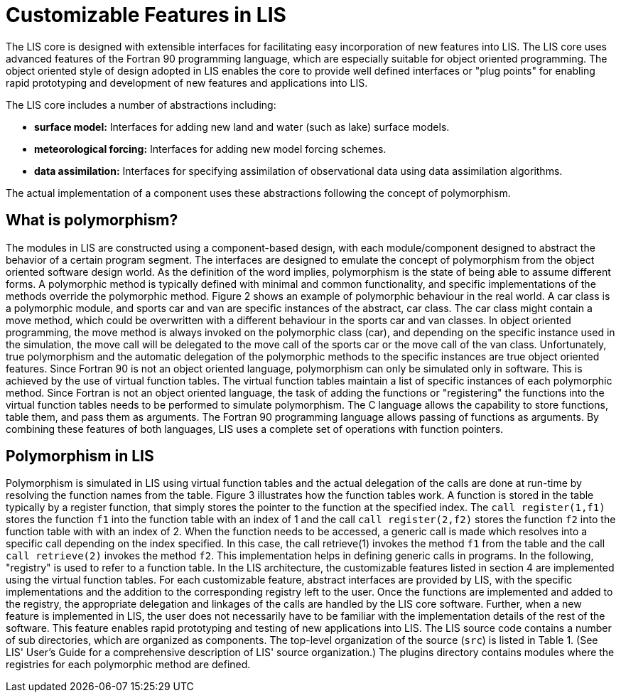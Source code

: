= Customizable Features in LIS

The LIS core is designed with extensible interfaces for facilitating easy
incorporation of new features into LIS. The LIS core uses advanced features of
the Fortran 90 programming language, which are especially suitable for object
oriented programming. The object oriented style of design adopted in LIS enables
the core to provide well defined interfaces or "plug points" for enabling rapid
prototyping and development of new features and applications into LIS.

The LIS core includes a number of abstractions including:

* *surface model:* Interfaces for adding new land and water (such as lake)
surface models.
* *meteorological forcing:* Interfaces for adding new model
forcing schemes.
* *data assimilation:* Interfaces for specifying
assimilation of observational data using data assimilation algorithms.

The actual implementation of a component uses these abstractions following the
concept of polymorphism.

== What is polymorphism?

The modules in LIS are constructed using a component-based design, with each
module/component designed to abstract the behavior of a certain program segment.
The interfaces are designed to emulate the concept of polymorphism from the
object oriented software design world. As the definition of the word implies,
polymorphism is the state of being able to assume different forms. A polymorphic
method is typically defined with minimal and common functionality, and specific
implementations of the methods override the polymorphic method. Figure 2 shows
an example of polymorphic behaviour in the real world. A car class is a
polymorphic module, and sports car and van are specific instances of the
abstract, car class. The car class might contain a move method, which could be
overwritten with a different behaviour in the sports car and van classes. In
object oriented programming, the move method is always invoked on the
polymorphic class (car), and depending on the specific instance used in the
simulation, the move call will be delegated to the move call of the sports car
or the move call of the van class. Unfortunately, true polymorphism and the
automatic delegation of the polymorphic methods to the specific instances are
true object oriented features. Since Fortran 90 is not an object oriented
language, polymorphism can only be simulated only in software. This is achieved
by the use of virtual function tables. The virtual function tables maintain a
list of specific instances of each polymorphic method. Since Fortran is not an
object oriented language, the task of adding the functions or "registering" the
functions into the virtual function tables needs to be performed to simulate
polymorphism. The C language allows the capability to store functions, table
them, and pass them as arguments. The Fortran 90 programming language allows
passing of functions as arguments. By combining these features of both
languages, LIS uses a complete set of operations with function pointers.

// TODO: insert Figure 2 from LIS v7.0 Dev Guide

== Polymorphism in LIS

Polymorphism is simulated in LIS using virtual function tables and the actual
delegation of the calls are done at run-time by resolving the function names
from the table. Figure 3 illustrates how the function tables work. A function is
stored in the table typically by a register function, that simply stores the
pointer to the function at the specified index. The `call register(1,f1)` stores
the function `f1` into the function table with an index of 1 and the call `call
register(2,f2)` stores the function `f2` into the function table with with an
index of 2. When the function needs to be accessed, a generic call is made which
resolves into a specific call depending on the index specified. In this case,
the call retrieve(1) invokes the method `f1` from the table and the call `call
retrieve(2)` invokes the method `f2`. This implementation helps in defining
generic calls in programs. In the following, "registry" is used to refer to a
function table. In the LIS architecture, the customizable features listed in
section 4 are implemented using the virtual function tables. For each
customizable feature, abstract interfaces are provided by LIS, with the specific
implementations and the addition to the corresponding registry left to the user.
Once the functions are implemented and added to the registry, the appropriate
delegation and linkages of the calls are handled by the LIS core software.
Further, when a new feature is implemented in LIS, the user does not necessarily
have to be familiar with the implementation details of the rest of the software.
This feature enables rapid prototyping and testing of new applications into LIS.
The LIS source code contains a number of sub directories, which are organized as
components. The top-level organization of the source (`src`) is listed in Table 1.
(See LIS' User's Guide for a comprehensive description of LIS' source
organization.) The plugins directory contains modules where the registries for
each polymorphic method are defined.

// TODO: insert Figure 3 from LIS v7.0 Dev Guide
// TODO: add Table 1 from LIS v7.0 Dev Guide